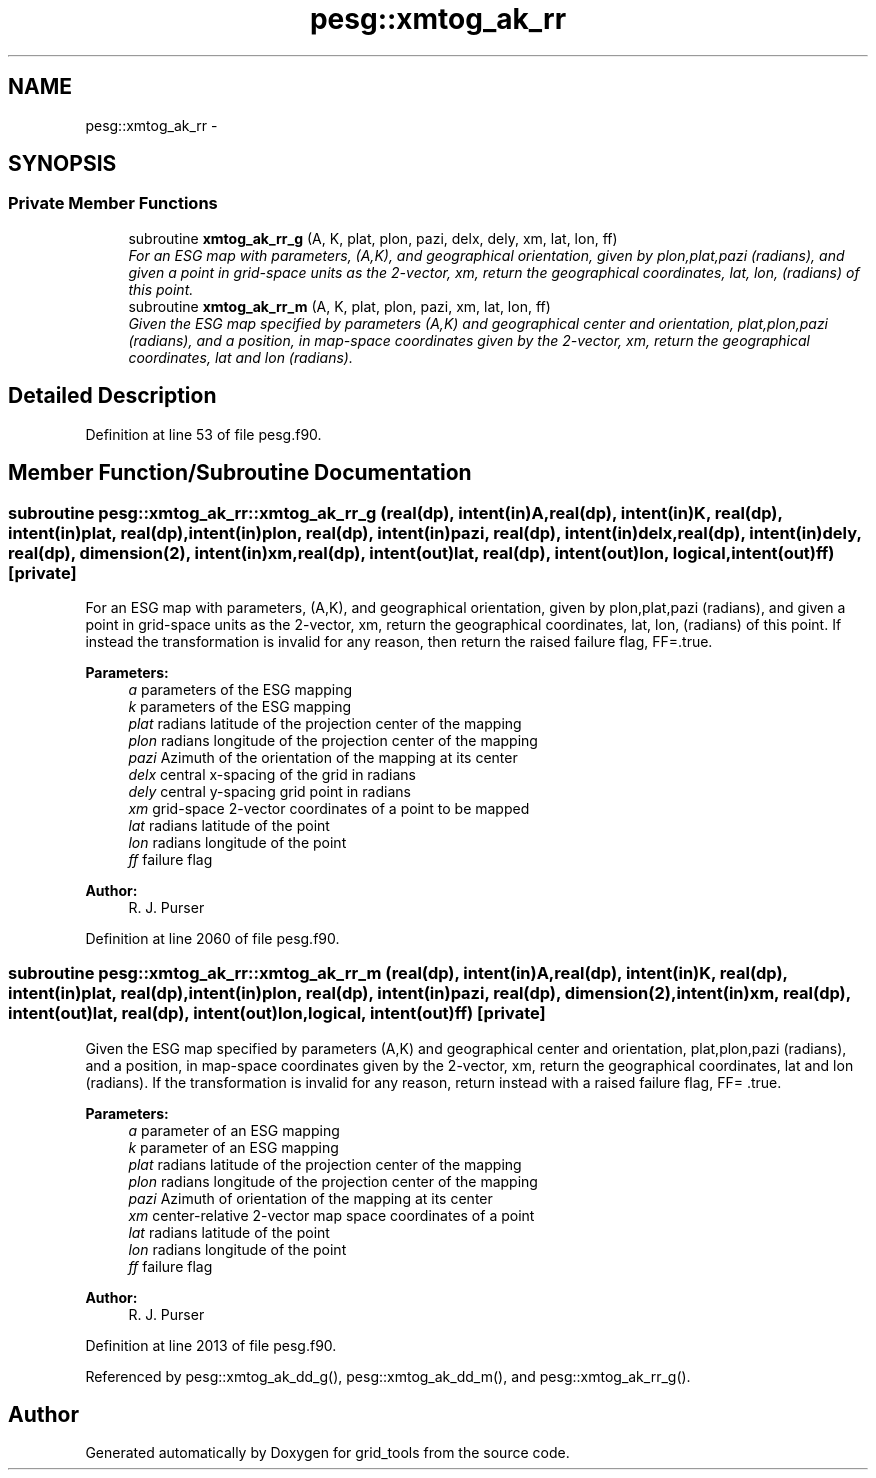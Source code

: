 .TH "pesg::xmtog_ak_rr" 3 "Wed Jun 1 2022" "Version 1.7.0" "grid_tools" \" -*- nroff -*-
.ad l
.nh
.SH NAME
pesg::xmtog_ak_rr \- 
.SH SYNOPSIS
.br
.PP
.SS "Private Member Functions"

.in +1c
.ti -1c
.RI "subroutine \fBxmtog_ak_rr_g\fP (A, K, plat, plon, pazi, delx, dely, xm, lat, lon, ff)"
.br
.RI "\fIFor an ESG map with parameters, (A,K), and geographical orientation, given by plon,plat,pazi (radians), and given a point in grid-space units as the 2-vector, xm, return the geographical coordinates, lat, lon, (radians) of this point\&. \fP"
.ti -1c
.RI "subroutine \fBxmtog_ak_rr_m\fP (A, K, plat, plon, pazi, xm, lat, lon, ff)"
.br
.RI "\fIGiven the ESG map specified by parameters (A,K) and geographical center and orientation, plat,plon,pazi (radians), and a position, in map-space coordinates given by the 2-vector, xm, return the geographical coordinates, lat and lon (radians)\&. \fP"
.in -1c
.SH "Detailed Description"
.PP 
Definition at line 53 of file pesg\&.f90\&.
.SH "Member Function/Subroutine Documentation"
.PP 
.SS "subroutine pesg::xmtog_ak_rr::xmtog_ak_rr_g (real(dp), intent(in)A, real(dp), intent(in)K, real(dp), intent(in)plat, real(dp), intent(in)plon, real(dp), intent(in)pazi, real(dp), intent(in)delx, real(dp), intent(in)dely, real(dp), dimension(2), intent(in)xm, real(dp), intent(out)lat, real(dp), intent(out)lon, logical, intent(out)ff)\fC [private]\fP"

.PP
For an ESG map with parameters, (A,K), and geographical orientation, given by plon,plat,pazi (radians), and given a point in grid-space units as the 2-vector, xm, return the geographical coordinates, lat, lon, (radians) of this point\&. If instead the transformation is invalid for any reason, then return the raised failure flag, FF=\&.true\&.
.PP
\fBParameters:\fP
.RS 4
\fIa\fP parameters of the ESG mapping 
.br
\fIk\fP parameters of the ESG mapping 
.br
\fIplat\fP radians latitude of the projection center of the mapping 
.br
\fIplon\fP radians longitude of the projection center of the mapping 
.br
\fIpazi\fP Azimuth of the orientation of the mapping at its center 
.br
\fIdelx\fP central x-spacing of the grid in radians 
.br
\fIdely\fP central y-spacing grid point in radians 
.br
\fIxm\fP grid-space 2-vector coordinates of a point to be mapped 
.br
\fIlat\fP radians latitude of the point 
.br
\fIlon\fP radians longitude of the point 
.br
\fIff\fP failure flag 
.RE
.PP
\fBAuthor:\fP
.RS 4
R\&. J\&. Purser 
.RE
.PP

.PP
Definition at line 2060 of file pesg\&.f90\&.
.SS "subroutine pesg::xmtog_ak_rr::xmtog_ak_rr_m (real(dp), intent(in)A, real(dp), intent(in)K, real(dp), intent(in)plat, real(dp), intent(in)plon, real(dp), intent(in)pazi, real(dp), dimension(2), intent(in)xm, real(dp), intent(out)lat, real(dp), intent(out)lon, logical, intent(out)ff)\fC [private]\fP"

.PP
Given the ESG map specified by parameters (A,K) and geographical center and orientation, plat,plon,pazi (radians), and a position, in map-space coordinates given by the 2-vector, xm, return the geographical coordinates, lat and lon (radians)\&. If the transformation is invalid for any reason, return instead with a raised failure flag, FF= \&.true\&.
.PP
\fBParameters:\fP
.RS 4
\fIa\fP parameter of an ESG mapping 
.br
\fIk\fP parameter of an ESG mapping 
.br
\fIplat\fP radians latitude of the projection center of the mapping 
.br
\fIplon\fP radians longitude of the projection center of the mapping 
.br
\fIpazi\fP Azimuth of orientation of the mapping at its center 
.br
\fIxm\fP center-relative 2-vector map space coordinates of a point 
.br
\fIlat\fP radians latitude of the point 
.br
\fIlon\fP radians longitude of the point 
.br
\fIff\fP failure flag 
.RE
.PP
\fBAuthor:\fP
.RS 4
R\&. J\&. Purser 
.RE
.PP

.PP
Definition at line 2013 of file pesg\&.f90\&.
.PP
Referenced by pesg::xmtog_ak_dd_g(), pesg::xmtog_ak_dd_m(), and pesg::xmtog_ak_rr_g()\&.

.SH "Author"
.PP 
Generated automatically by Doxygen for grid_tools from the source code\&.
